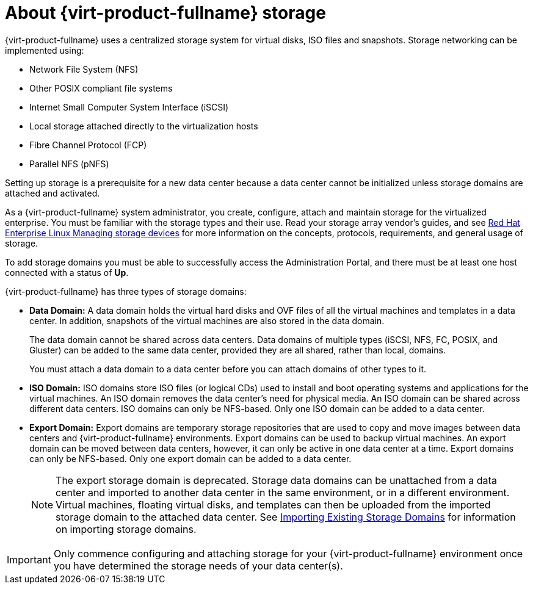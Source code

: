 :_content-type: CONCEPT
[id="about-storage"]
= About {virt-product-fullname} storage

{virt-product-fullname} uses a centralized storage system for virtual disks, ISO files and snapshots. Storage networking can be implemented using:

* Network File System (NFS)

ifdef::ovirt-doc[]
* GlusterFS exports
endif::ovirt-doc[]
//* CephFS

* Other POSIX compliant file systems

* Internet Small Computer System Interface (iSCSI)

* Local storage attached directly to the virtualization hosts

* Fibre Channel Protocol (FCP)

* Parallel NFS (pNFS)

Setting up storage is a prerequisite for a new data center because a data center cannot be initialized unless storage domains are attached and activated.

As a {virt-product-fullname} system administrator, you create, configure, attach and maintain storage for the virtualized enterprise. You must be familiar with the storage types and their use. Read your storage array vendor's guides, and see link:{URL_rhel_docs_latest}html-single/managing_storage_devices/index[Red Hat Enterprise Linux Managing storage devices] for more information on the concepts, protocols, requirements, and general usage of storage.

To add storage domains you must be able to successfully access the Administration Portal, and there must be at least one host connected with a status of *Up*.

{virt-product-fullname} has three types of storage domains:

* *Data Domain:* A data domain holds the virtual hard disks and OVF files of all the virtual machines and templates in a data center. In addition, snapshots of the virtual machines are also stored in the data domain.
+
The data domain cannot be shared across data centers. Data domains of multiple types (iSCSI, NFS, FC, POSIX, and Gluster) can be added to the same data center, provided they are all shared, rather than local, domains.
+
You must attach a data domain to a data center before you can attach domains of other types to it.

* *ISO Domain:* ISO domains store ISO files (or logical CDs) used to install and boot operating systems and applications for the virtual machines. An ISO domain removes the data center's need for physical media. An ISO domain can be shared across different data centers. ISO domains can only be NFS-based. Only one ISO domain can be added to a data center.

* *Export Domain:* Export domains are temporary storage repositories that are used to copy and move images between data centers and {virt-product-fullname} environments. Export domains can be used to backup virtual machines. An export domain can be moved between data centers, however, it can only be active in one data center at a time. Export domains can only be NFS-based. Only one export domain can be added to a data center.
+
[NOTE]
====
The export storage domain is deprecated. Storage data domains can be unattached from a data center and imported to another data center in the same environment, or in a different environment. Virtual machines, floating virtual disks, and templates can then be uploaded from the imported storage domain to the attached data center. See xref:sect-Importing_Existing_Storage_Domains[Importing Existing Storage Domains] for information on importing storage domains.
====

[IMPORTANT]
====
Only commence configuring and attaching storage for your {virt-product-fullname} environment once you have determined the storage needs of your data center(s).
====
